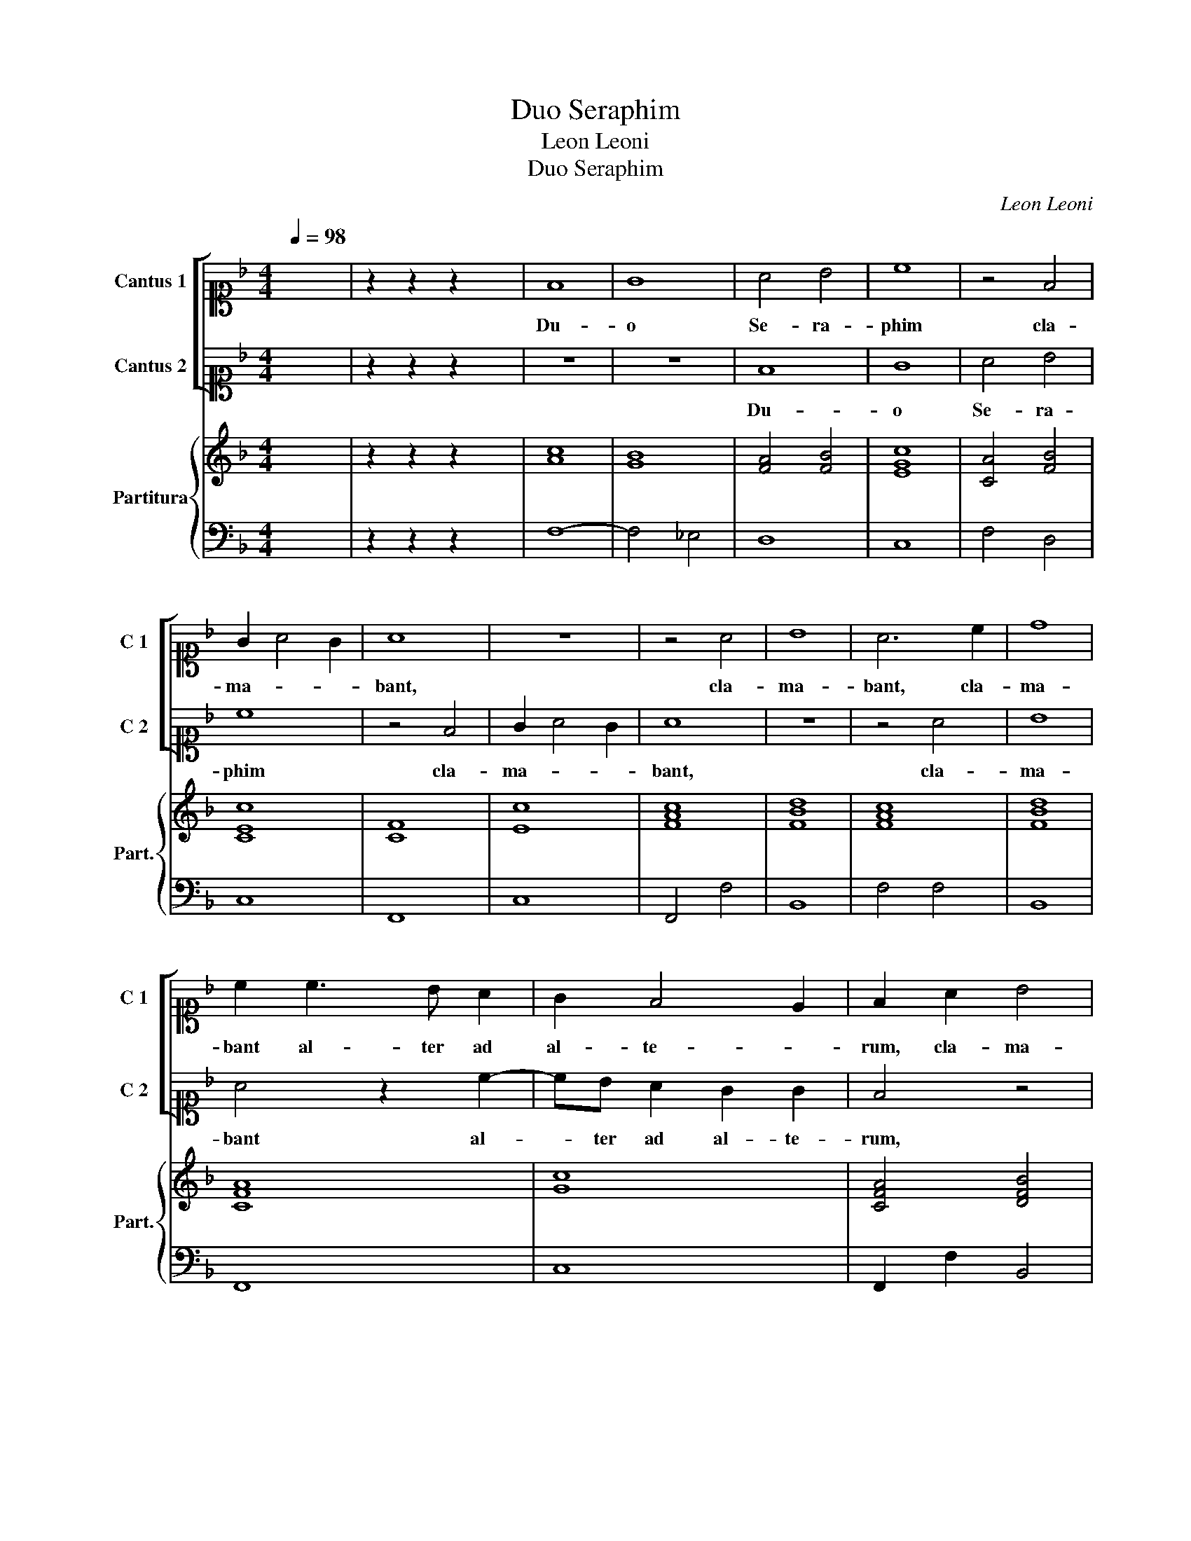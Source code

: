 X:1
T:Duo Seraphim
T:Leon Leoni
T:Duo Seraphim
C:Leon Leoni
%%score [ 1 2 ] { 3 | 4 }
L:1/8
Q:1/4=98
M:4/4
K:F
V:1 alto1 nm="Cantus 1" snm="C 1"
V:2 alto1 nm="Cantus 2" snm="C 2"
V:3 treble nm="Partitura" snm="Part."
V:4 bass 
V:1
 x8 | z2 z2 z2 x2 | F8 | G8 | A4 B4 | c8 | z4 F4 | G2 A4 G2 | A8 | z8 | z4 A4 | B8 | A6 c2 | d8 | %14
w: ||Du-|o|Se- ra-|phim|cla-|ma- * *|bant,||cla-|ma-|bant, cla-|ma-|
 c2 c3 B A2 | G2 F4 E2 | F2 A2 B4 | A4 z4 | z2 A3 G F2 | E2 D4 ^C2 | D2 d3 c B2 | A2 G4 ^F2 | %22
w: bant al- ter ad|al- te- *|rum, cla- ma-|bant|al- ter ad|al- te- *|rum, al- ter ad|al- te- *|
 G2 c3 B A2 | G2 F4 E2 | F8- | F8- | F8- | F8 | F8 | G8 | A8 | z8 | z4 d4- | d4 c4 | B8 | A4 G4- | %36
w: rum, al- ter ad|al- te- *|rum.|_|||San-||ctus,||San-|||ctus Do-|
 G2 G2 A4 | B8 | A2 DEFGAB | c3 B A2 GF | E2 F4 E2 | !fermata!F8 | c8 | c4 A4 | A2 B2 c4- | %45
w: * mi- nus|De-|us sa- * * * * *||* * ba-|oth.|Ple-|na est|om- nis ter-|
 c2 =BA B4 | c2 G3 A B2 | A4 G2 D2- | DE F2 z2 D2- | DE F2 E4 | D2 A3 B c2- | c2 G3 G A2 | %52
w: |ra glo- ri- a|e- ius, glo-|* ri- a, glo-|* ri- a e-|ius, glo- ri- a,|_ glo- ri- a|
 B3 A G2 F2 | E2 D2 E4 | ^F8- | F8- | F8- | F8 | A4 A2 A2 | A2 B2 A3 A | A4 d4- | d2 cB c2 A2 | %62
w: e- * * *||ius.|_|||Tres sunt qui|te- sti- mo- ni-|um dant|_ _ _ _ in|
 BABGAGAF | G2 A2 G4 | A4 F2 G2 | A2 B2 c4- | c4 =B4 | c8 | z8 | z8 | G4 B4- | B2 A2 G4 | z4 D4 | %73
w: cœ- * * * * * * *||lo, Pa- *|||ter,|||et Spi-|* ri- tus,|et|
 F6 E2 | D4 A4- | A2 GF E4 | ^F8 | A2 B2 c4 | B2 G2 A4 | z2 c2 A4 | B4 F4- | F4 G4 | !fermata!A8 |] %83
w: Spi- ri-|tus San-||ctus,|et hi tres|u- num sunt,|et hi|tres u-|* num|sunt.|
V:2
 x8 | z2 z2 z2 x2 | z8 | z8 | F8 | G8 | A4 B4 | c8 | z4 F4 | G2 A4 G2 | A8 | z8 | z4 A4 | B8 | %14
w: ||||Du-|o|Se- ra-|phim|cla-|ma- * *|bant,||cla-|ma-|
 A4 z2 c2- | cB A2 G2 G2 | F4 z4 | z2 A2 B4 | A4 z2 A2- | AG F2 E2 E2 | D4 z2 d2- | dc B2 A2 A2 | %22
w: bant al-|* ter ad al- te-|rum,|cla- ma-|bant al-|* ter ad al- te-|rum, al-|* ter ad al- te-|
 G4 z2 c2- | cB A2 G2 G2 | A8- | A8- | A8- | A8 | z8 | z8 | F8 | G8 | A4 F4- | F2 D2 F4- | F4 E4 | %35
w: rum, al-|* ter ad al- te-|rum.|_|||||San-||ctus, San-|||
 F4 E4- | E2 E2 ^F4 | G8 | F4 DEFG | AB c4 BA | G2 A2 G3 G | A8 | A8 | A4 F4 | F4 E4 | D8 | %46
w: ctus Do-|* mi- nus|De-|us sa- * * *||* * * ba-|oth.|Ple-|na est|om- nis|ter-|
 E2 E3 F G2 | ^F4 G4 | z2 D3 E F2- | F2 D4 ^C2 | D2 F3 G A2 | z2 E3 E ^F2 | G3 F E2 D2 | %53
w: ra glo- ri- a|e- ius,|glo- ri- a|_ e- *|ius, glo- ri- a,|glo- ri- a|e- * * *|
 ^C2 D4 C2 | D8- | D8- | D8- | D8 | F4 ^F2 F2 | ^F2 G2 =F3 F | F4 B4- | B2 AG A2 F2 | GFG_EFEFD | %63
w: |ius.|_|||Tres sunt qui|te- sti- mo- ni-|um dant|_ _ _ _ in|cœ- * * * * * * *|
 E2 F4 E2 | F8 | z8 | z8 | E6 D2 | E2 F2 G4- | G4 ^F4 | G8 | G4 B4- | B2 A2 G4 | D4 F4- | %74
w: |lo,|||Ver- *|||bum|et Spi-|* ri- tus,|et Spi-|
 F2 E2 D4- | D4 ^C4 | D8 | F2 G2 A2 F2- | F2 E2 F2 A2- | A2 G2 F4 | D2 C2 D2 E2 | F4 D4 | F8 |] %83
w: * ri- tus|_ San-|ctus,|et hi tres u-|* num sunt, et|_ hi tres|u- * * *|* num|sunt.|
V:3
 x8 | z2 z2 z2 x2 | [Ac]8 | [GB]8 | [FA]4 [FB]4 | [EGc]8 | [CA]4 [FB]4 | [CEc]8 | [CF]8 | [Ec]8 | %10
 [FAc]8 | [FBd]8 | [FAc]8 | [FBd]8 | [CFA]8 | [Gc]8 | [CFA]4 [DFB]4 | [CFA]4 [DFB]4 | [CFA]8 | %19
 [EA]8 | [DFA]8 | [DA]8 | [GB]2 [EGc]2 [FAc]4 | [CG]8 | z2 c3 B [Ac-]2 | cB [Ac]3 B [Ac-]2 | %26
 cB [Ac]3 B A2 | [C-A]2 [CG]2 !fermata!F4 | F8 | [CG]8 | [FA]8 | [EGc]8 | [FA]4 [FBd]4- | %33
 [FBd]4 [FAc]4 | [Ec]8 | [CFA]4 [EGc]4- | [EGc]2 [EG]2 [D^FA]4 | [DGB]8 | A8 | [EA]6 [DG]2 | %40
 [CG]8 | [CF]8 | [FAcf]8 | [FAc]8 | [DF]4 [CEG]4 | G8 | G8 | D8 | D8 | D4 E4 | F6 E2 | %51
 [Ec]4 [Gc]2 [D^FA]2 | G8 | E2 D2 E4 | z2 A3 G [^FA-]2 | AG [^FA]3 G [FA-]2 | AG [^FA]3 G F2 | %57
 [A,-^F]2 [A,E]2 !fermata!D4 | D8 | D8 | D8 | F8 | _E4 D4 | G8 | F8 | [CF]4 [CEG]4 | [DG]8 | %67
 [EG]8 | [EG]8 | [DA]8 | [B,G]8 | [DG]8 | [DG]8 | [DF]8 | [DF]8 | [A,E]8 | [A,D^F]8 | %77
 [DFA]2 [DGB]2 [FAc]4 | [DFB]2 [CEG]2 [CFA]4 | [CFA]4 [DFA]4 | [B,F]8 | [B,F]4 [B,DG]4 | [CF]8 |] %83
V:4
 x8 | z2 z2 z2 x2 | F,8- | F,4 _E,4 | D,8 | C,8 | F,4 D,4 | C,8 | F,,8 | C,8 | F,,4 F,4 | B,,8 | %12
 F,4 F,4 | B,,8 | F,,8 | C,8 | F,,2 F,2 B,,4 | F,2 F,2 B,,4 | F,,8 | A,,8 | D,8- | D,4 D,4 | %22
 G,2 C,2 F,4 | C,8 | F,,8- | F,,8- | F,,8- | F,,8 | F,8- | F,4 E,4 | F,4 D,4 | C,8 | F,,4 B,,4- | %33
 B,,4 A,,4 | G,,8 | F,,4 C,4- | C,2 C,2 A,,4 | G,,8 | D,8 | A,,6 B,,2 | C,4 C,4 | !fermata!F,,8 | %42
 F,8 | F,4 F,4 | D,4 C,4 | G,,8 | C,2 C,3 C, G,,2 | D,4 G,,4- | G,,4 D,2 D,2- | D,D, D,2 A,,4 | %50
 D,6 A,,2- | A,,B,, C,4 A,,2 | G,,4 G,,4 | A,,8 | D,8- | D,8- | D,8- | D,8 | D,4 D,2 D,2 | %59
 D,2 G,,2 D,3 D, | D,4 B,,C,D,E, | F,4 F,4 | _E,4 D,4 | C,8 | F,,4 F,4- | F,4 E,4 | D,8 | C,8 | %68
 C,6 B,,2 | A,,8 | G,,8 | G,,4 G,,4- | G,,4 G,,4 | D,8- | D,8 | A,,8 | D,8 | D,2 G,2 F,4 | %78
 B,,2 C,2 F,,2 F,2- | F,2 C,2 D,4 | B,,8- | B,,4 B,,4 | F,,8 |] %83

